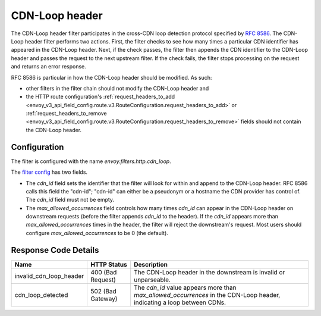 .. _config_http_filters_cdn_loop:

CDN-Loop header
===============

The CDN-Loop header filter participates in the cross-CDN loop detection protocol specified by `RFC
8586 <https://tools.ietf.org/html/rfc8586>`_. The CDN-Loop header filter performs two actions.
First, the filter checks to see how many times a particular CDN identifier has appeared in the
CDN-Loop header. Next, if the check passes, the filter then appends the CDN identifier to the
CDN-Loop header and passes the request to the next upstream filter. If the check fails, the filter
stops processing on the request and returns an error response.

RFC 8586 is particular in how the CDN-Loop header should be modified. As such:

* other filters in the filter chain should not modify the CDN-Loop header and
* the HTTP route configuration's :ref:`request_headers_to_add
  <envoy_v3_api_field_config.route.v3.RouteConfiguration.request_headers_to_add>` or
  :ref:`request_headers_to_remove
  <envoy_v3_api_field_config.route.v3.RouteConfiguration.request_headers_to_remove>` fields should
  not contain the CDN-Loop header.

Configuration
-------------

The filter is configured with the name *envoy.filters.http.cdn_loop*.

The `filter config <config_http_filters_cdn_loop>`_ has two fields.

* The *cdn_id* field sets the identifier that the filter will look for within and append to the
  CDN-Loop header. RFC 8586 calls this field the "cdn-id"; "cdn-id" can either be a pseudonym or a
  hostname the CDN provider has control of. The *cdn_id* field must not be empty.
* The *max_allowed_occurrences* field controls how many times *cdn_id* can appear in the CDN-Loop
  header on downstream requests (before the filter appends *cdn_id* to the header). If the *cdn_id*
  appears more than *max_allowed_occurrences* times in the header, the filter will reject the
  downstream's request. Most users should configure *max_allowed_occurrences* to be 0 (the
  default).

Response Code Details
---------------------

.. list-table::
   :header-rows: 1

   * - Name
     - HTTP Status
     - Description
   * - invalid_cdn_loop_header
     - 400 (Bad Request)
     - The CDN-Loop header in the downstream is invalid or unparseable.
   * - cdn_loop_detected
     - 502 (Bad Gateway)
     - The *cdn_id* value appears more than *max_allowed_occurrences* in the CDN-Loop header,
       indicating a loop between CDNs.


